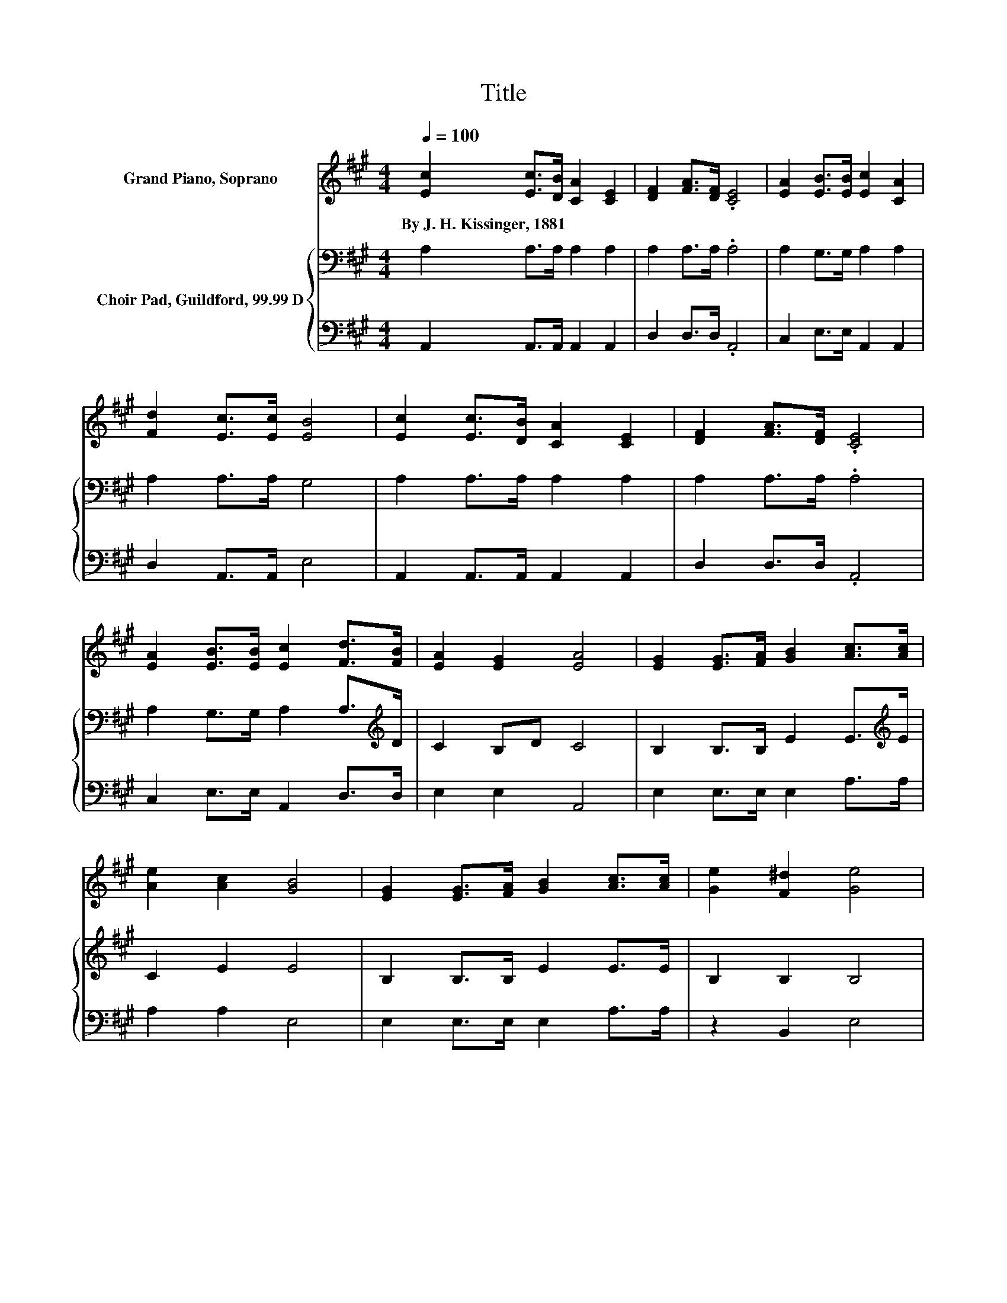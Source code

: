 X:1
T:Title
%%score ( 1 2 ) { 3 | 4 }
L:1/8
Q:1/4=100
M:4/4
K:A
V:1 treble nm="Grand Piano, Soprano"
V:2 treble 
V:3 bass nm="Choir Pad, Guildford, 99.99 D"
V:4 bass 
V:1
 [Ec]2 [Ec]>[DB] [CA]2 [CE]2 | [DF]2 [FA]>[DF] .[CE]4 | [EA]2 [EB]>[EB] [Ec]2 [CA]2 | %3
w: By~J.~H.~Kissinger,~1881 * * * *|||
 [Fd]2 [Ec]>[Ec] [EB]4 | [Ec]2 [Ec]>[DB] [CA]2 [CE]2 | [DF]2 [FA]>[DF] .[CE]4 | %6
w: |||
 [EA]2 [EB]>[EB] [Ec]2 [Fd]>[FB] | [EA]2 [EG]2 [EA]4 | [EG]2 [EG]>[FA] [GB]2 [Ac]>[Ac] | %9
w: |||
 [Ae]2 [Ac]2 [GB]4 | [EG]2 [EG]>[FA] [GB]2 [Ac]>[Ac] | [Ge]2 [F^d]2 [Ge]4 | %12
w: |||
 [Ee]2 [Ec]>[DB] [CA]2 E>E | [DF]2 [FA][DF] [CE]4 | z4 z2 .d2 | [EA]2 [EG]>[EG] [EA]4- | %16
w: ||||
 [EA]4 z4 |] %17
w: |
V:2
 x8 | x8 | x8 | x8 | x8 | x8 | x8 | x8 | x8 | x8 | x8 | x8 | x8 | x8 | %14
 [EA]2 [EB]>[EB] [Ec]2 F-[FB] | x8 | x8 |] %17
V:3
 A,2 A,>A, A,2 A,2 | A,2 A,>A, .A,4 | A,2 G,>G, A,2 A,2 | A,2 A,>A, G,4 | A,2 A,>A, A,2 A,2 | %5
 A,2 A,>A, .A,4 | A,2 G,>G, A,2 A,>[K:treble]D | C2 B,D C4 | B,2 B,>B, E2 E>[K:treble]E | %9
 C2 E2 E4 | B,2 B,>B, E2 E>E | B,2 B,2 B,4 | C2 A,>A, A,2 A,>A, | A,2 A,2 A,4 | %14
 A,2 G,>G, A,2 A,[K:treble]D | C2 B,>D C4- | C4 z4 |] %17
V:4
 A,,2 A,,>A,, A,,2 A,,2 | D,2 D,>D, .A,,4 | C,2 E,>E, A,,2 A,,2 | D,2 A,,>A,, E,4 | %4
 A,,2 A,,>A,, A,,2 A,,2 | D,2 D,>D, .A,,4 | C,2 E,>E, A,,2 D,>D, | E,2 E,2 A,,4 | %8
 E,2 E,>E, E,2 A,>A, | A,2 A,2 E,4 | E,2 E,>E, E,2 A,>A, | z2 B,,2 E,4 | A,2 z2 A,,2 C,>C, | %13
 D,2 D,2 A,,4 | C,2 E,>E, z2 D,2 | E,2 E,>E, A,,4- | A,,4 z4 |] %17

